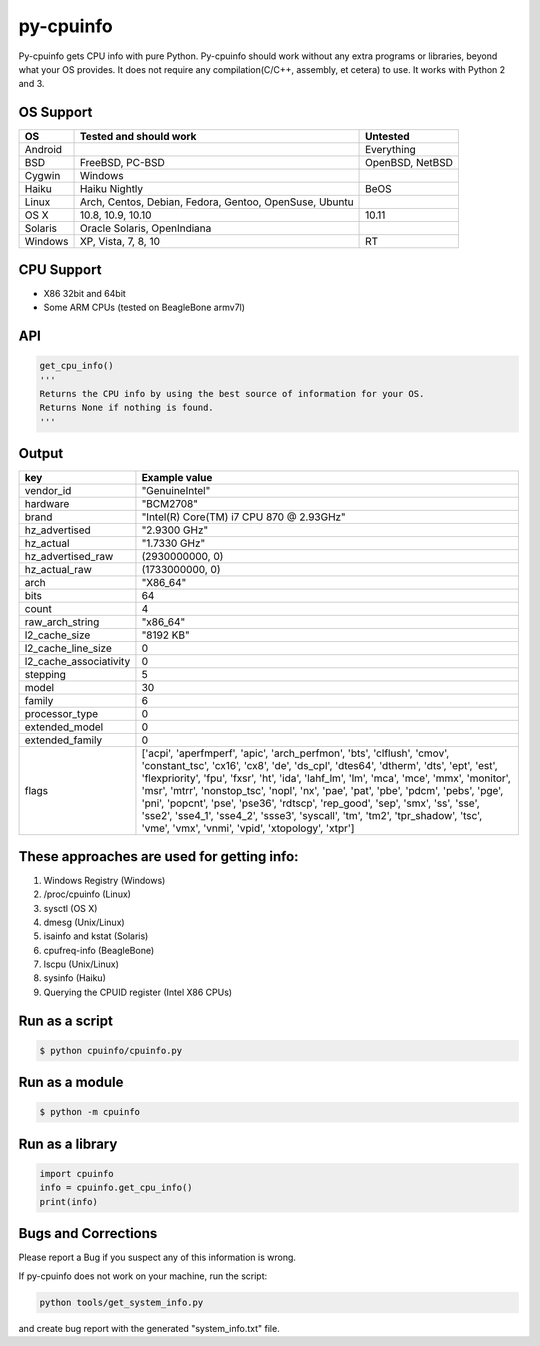 py-cpuinfo
==========


Py-cpuinfo gets CPU info with pure Python. Py-cpuinfo should work
without any extra programs or libraries, beyond what your OS provides.
It does not require any compilation(C/C++, assembly, et cetera) to use.
It works with Python 2 and 3.

OS Support
----------

+-----------+----------------------------------------------------------+-------------------+
| OS        | Tested and should work                                   | Untested          |
+===========+==========================================================+===================+
| Android   |                                                          | Everything        |
+-----------+----------------------------------------------------------+-------------------+
| BSD       | FreeBSD, PC-BSD                                          | OpenBSD, NetBSD   |
+-----------+----------------------------------------------------------+-------------------+
| Cygwin    | Windows                                                  |                   |
+-----------+----------------------------------------------------------+-------------------+
| Haiku     | Haiku Nightly                                            | BeOS              |
+-----------+----------------------------------------------------------+-------------------+
| Linux     | Arch, Centos, Debian, Fedora, Gentoo, OpenSuse, Ubuntu   |                   |
+-----------+----------------------------------------------------------+-------------------+
| OS X      | 10.8, 10.9, 10.10                                        | 10.11             |
+-----------+----------------------------------------------------------+-------------------+
| Solaris   | Oracle Solaris, OpenIndiana                              |                   |
+-----------+----------------------------------------------------------+-------------------+
| Windows   | XP, Vista, 7, 8, 10                                      | RT                |
+-----------+----------------------------------------------------------+-------------------+

CPU Support
-----------

-  X86 32bit and 64bit
-  Some ARM CPUs (tested on BeagleBone armv7l)

API
---

.. code:: python

    get_cpu_info()
    '''
    Returns the CPU info by using the best source of information for your OS.
    Returns None if nothing is found.
    '''

Output
------

+----------------------------+-----------------------------------------------------------------------------------------------------------------------------------------------------------------------------------------------------------------------------------------------------------------------------------------------------------------------------------------------------------------------------------------------------------------------------------------------------------------------------------------------------------------------------------------------------------------------------------------+
| key                        | Example value                                                                                                                                                                                                                                                                                                                                                                                                                                                                                                                                                                           |
+============================+=========================================================================================================================================================================================================================================================================================================================================================================================================================================================================================================================================================================================+
| vendor\_id                 | "GenuineIntel"                                                                                                                                                                                                                                                                                                                                                                                                                                                                                                                                                                          |
+----------------------------+-----------------------------------------------------------------------------------------------------------------------------------------------------------------------------------------------------------------------------------------------------------------------------------------------------------------------------------------------------------------------------------------------------------------------------------------------------------------------------------------------------------------------------------------------------------------------------------------+
| hardware                   | "BCM2708"                                                                                                                                                                                                                                                                                                                                                                                                                                                                                                                                                                               |
+----------------------------+-----------------------------------------------------------------------------------------------------------------------------------------------------------------------------------------------------------------------------------------------------------------------------------------------------------------------------------------------------------------------------------------------------------------------------------------------------------------------------------------------------------------------------------------------------------------------------------------+
| brand                      | "Intel(R) Core(TM) i7 CPU 870 @ 2.93GHz"                                                                                                                                                                                                                                                                                                                                                                                                                                                                                                                                                |
+----------------------------+-----------------------------------------------------------------------------------------------------------------------------------------------------------------------------------------------------------------------------------------------------------------------------------------------------------------------------------------------------------------------------------------------------------------------------------------------------------------------------------------------------------------------------------------------------------------------------------------+
| hz\_advertised             | "2.9300 GHz"                                                                                                                                                                                                                                                                                                                                                                                                                                                                                                                                                                            |
+----------------------------+-----------------------------------------------------------------------------------------------------------------------------------------------------------------------------------------------------------------------------------------------------------------------------------------------------------------------------------------------------------------------------------------------------------------------------------------------------------------------------------------------------------------------------------------------------------------------------------------+
| hz\_actual                 | "1.7330 GHz"                                                                                                                                                                                                                                                                                                                                                                                                                                                                                                                                                                            |
+----------------------------+-----------------------------------------------------------------------------------------------------------------------------------------------------------------------------------------------------------------------------------------------------------------------------------------------------------------------------------------------------------------------------------------------------------------------------------------------------------------------------------------------------------------------------------------------------------------------------------------+
| hz\_advertised\_raw        | (2930000000, 0)                                                                                                                                                                                                                                                                                                                                                                                                                                                                                                                                                                         |
+----------------------------+-----------------------------------------------------------------------------------------------------------------------------------------------------------------------------------------------------------------------------------------------------------------------------------------------------------------------------------------------------------------------------------------------------------------------------------------------------------------------------------------------------------------------------------------------------------------------------------------+
| hz\_actual\_raw            | (1733000000, 0)                                                                                                                                                                                                                                                                                                                                                                                                                                                                                                                                                                         |
+----------------------------+-----------------------------------------------------------------------------------------------------------------------------------------------------------------------------------------------------------------------------------------------------------------------------------------------------------------------------------------------------------------------------------------------------------------------------------------------------------------------------------------------------------------------------------------------------------------------------------------+
| arch                       | "X86\_64"                                                                                                                                                                                                                                                                                                                                                                                                                                                                                                                                                                               |
+----------------------------+-----------------------------------------------------------------------------------------------------------------------------------------------------------------------------------------------------------------------------------------------------------------------------------------------------------------------------------------------------------------------------------------------------------------------------------------------------------------------------------------------------------------------------------------------------------------------------------------+
| bits                       | 64                                                                                                                                                                                                                                                                                                                                                                                                                                                                                                                                                                                      |
+----------------------------+-----------------------------------------------------------------------------------------------------------------------------------------------------------------------------------------------------------------------------------------------------------------------------------------------------------------------------------------------------------------------------------------------------------------------------------------------------------------------------------------------------------------------------------------------------------------------------------------+
| count                      | 4                                                                                                                                                                                                                                                                                                                                                                                                                                                                                                                                                                                       |
+----------------------------+-----------------------------------------------------------------------------------------------------------------------------------------------------------------------------------------------------------------------------------------------------------------------------------------------------------------------------------------------------------------------------------------------------------------------------------------------------------------------------------------------------------------------------------------------------------------------------------------+
| raw\_arch\_string          | "x86\_64"                                                                                                                                                                                                                                                                                                                                                                                                                                                                                                                                                                               |
+----------------------------+-----------------------------------------------------------------------------------------------------------------------------------------------------------------------------------------------------------------------------------------------------------------------------------------------------------------------------------------------------------------------------------------------------------------------------------------------------------------------------------------------------------------------------------------------------------------------------------------+
| l2\_cache\_size            | "8192 KB"                                                                                                                                                                                                                                                                                                                                                                                                                                                                                                                                                                               |
+----------------------------+-----------------------------------------------------------------------------------------------------------------------------------------------------------------------------------------------------------------------------------------------------------------------------------------------------------------------------------------------------------------------------------------------------------------------------------------------------------------------------------------------------------------------------------------------------------------------------------------+
| l2\_cache\_line\_size      | 0                                                                                                                                                                                                                                                                                                                                                                                                                                                                                                                                                                                       |
+----------------------------+-----------------------------------------------------------------------------------------------------------------------------------------------------------------------------------------------------------------------------------------------------------------------------------------------------------------------------------------------------------------------------------------------------------------------------------------------------------------------------------------------------------------------------------------------------------------------------------------+
| l2\_cache\_associativity   | 0                                                                                                                                                                                                                                                                                                                                                                                                                                                                                                                                                                                       |
+----------------------------+-----------------------------------------------------------------------------------------------------------------------------------------------------------------------------------------------------------------------------------------------------------------------------------------------------------------------------------------------------------------------------------------------------------------------------------------------------------------------------------------------------------------------------------------------------------------------------------------+
| stepping                   | 5                                                                                                                                                                                                                                                                                                                                                                                                                                                                                                                                                                                       |
+----------------------------+-----------------------------------------------------------------------------------------------------------------------------------------------------------------------------------------------------------------------------------------------------------------------------------------------------------------------------------------------------------------------------------------------------------------------------------------------------------------------------------------------------------------------------------------------------------------------------------------+
| model                      | 30                                                                                                                                                                                                                                                                                                                                                                                                                                                                                                                                                                                      |
+----------------------------+-----------------------------------------------------------------------------------------------------------------------------------------------------------------------------------------------------------------------------------------------------------------------------------------------------------------------------------------------------------------------------------------------------------------------------------------------------------------------------------------------------------------------------------------------------------------------------------------+
| family                     | 6                                                                                                                                                                                                                                                                                                                                                                                                                                                                                                                                                                                       |
+----------------------------+-----------------------------------------------------------------------------------------------------------------------------------------------------------------------------------------------------------------------------------------------------------------------------------------------------------------------------------------------------------------------------------------------------------------------------------------------------------------------------------------------------------------------------------------------------------------------------------------+
| processor\_type            | 0                                                                                                                                                                                                                                                                                                                                                                                                                                                                                                                                                                                       |
+----------------------------+-----------------------------------------------------------------------------------------------------------------------------------------------------------------------------------------------------------------------------------------------------------------------------------------------------------------------------------------------------------------------------------------------------------------------------------------------------------------------------------------------------------------------------------------------------------------------------------------+
| extended\_model            | 0                                                                                                                                                                                                                                                                                                                                                                                                                                                                                                                                                                                       |
+----------------------------+-----------------------------------------------------------------------------------------------------------------------------------------------------------------------------------------------------------------------------------------------------------------------------------------------------------------------------------------------------------------------------------------------------------------------------------------------------------------------------------------------------------------------------------------------------------------------------------------+
| extended\_family           | 0                                                                                                                                                                                                                                                                                                                                                                                                                                                                                                                                                                                       |
+----------------------------+-----------------------------------------------------------------------------------------------------------------------------------------------------------------------------------------------------------------------------------------------------------------------------------------------------------------------------------------------------------------------------------------------------------------------------------------------------------------------------------------------------------------------------------------------------------------------------------------+
| flags                      | ['acpi', 'aperfmperf', 'apic', 'arch\_perfmon', 'bts', 'clflush', 'cmov', 'constant\_tsc', 'cx16', 'cx8', 'de', 'ds\_cpl', 'dtes64', 'dtherm', 'dts', 'ept', 'est', 'flexpriority', 'fpu', 'fxsr', 'ht', 'ida', 'lahf\_lm', 'lm', 'mca', 'mce', 'mmx', 'monitor', 'msr', 'mtrr', 'nonstop\_tsc', 'nopl', 'nx', 'pae', 'pat', 'pbe', 'pdcm', 'pebs', 'pge', 'pni', 'popcnt', 'pse', 'pse36', 'rdtscp', 'rep\_good', 'sep', 'smx', 'ss', 'sse', 'sse2', 'sse4\_1', 'sse4\_2', 'ssse3', 'syscall', 'tm', 'tm2', 'tpr\_shadow', 'tsc', 'vme', 'vmx', 'vnmi', 'vpid', 'xtopology', 'xtpr']   |
+----------------------------+-----------------------------------------------------------------------------------------------------------------------------------------------------------------------------------------------------------------------------------------------------------------------------------------------------------------------------------------------------------------------------------------------------------------------------------------------------------------------------------------------------------------------------------------------------------------------------------------+

These approaches are used for getting info:
-------------------------------------------

1. Windows Registry (Windows)
2. /proc/cpuinfo (Linux)
3. sysctl (OS X)
4. dmesg (Unix/Linux)
5. isainfo and kstat (Solaris)
6. cpufreq-info (BeagleBone)
7. lscpu (Unix/Linux)
8. sysinfo (Haiku)
9. Querying the CPUID register (Intel X86 CPUs)

Run as a script
---------------

.. code:: bash

    $ python cpuinfo/cpuinfo.py

Run as a module
---------------

.. code:: bash

    $ python -m cpuinfo

Run as a library
----------------

.. code:: python

    import cpuinfo
    info = cpuinfo.get_cpu_info()
    print(info)

Bugs and Corrections
--------------------

Please report a Bug if you suspect any of this information is wrong.

If py-cpuinfo does not work on your machine, run the script:

.. code:: bash

    python tools/get_system_info.py

and create bug report with the generated "system\_info.txt" file.
